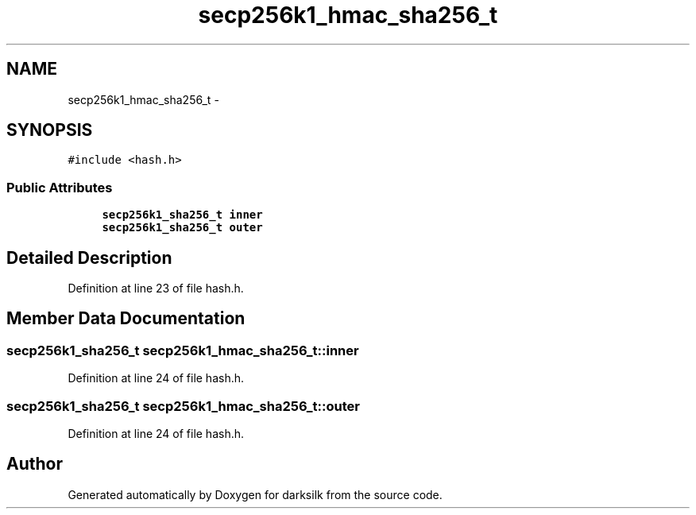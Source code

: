 .TH "secp256k1_hmac_sha256_t" 3 "Wed Feb 10 2016" "Version 1.0.0.0" "darksilk" \" -*- nroff -*-
.ad l
.nh
.SH NAME
secp256k1_hmac_sha256_t \- 
.SH SYNOPSIS
.br
.PP
.PP
\fC#include <hash\&.h>\fP
.SS "Public Attributes"

.in +1c
.ti -1c
.RI "\fBsecp256k1_sha256_t\fP \fBinner\fP"
.br
.ti -1c
.RI "\fBsecp256k1_sha256_t\fP \fBouter\fP"
.br
.in -1c
.SH "Detailed Description"
.PP 
Definition at line 23 of file hash\&.h\&.
.SH "Member Data Documentation"
.PP 
.SS "\fBsecp256k1_sha256_t\fP secp256k1_hmac_sha256_t::inner"

.PP
Definition at line 24 of file hash\&.h\&.
.SS "\fBsecp256k1_sha256_t\fP secp256k1_hmac_sha256_t::outer"

.PP
Definition at line 24 of file hash\&.h\&.

.SH "Author"
.PP 
Generated automatically by Doxygen for darksilk from the source code\&.
